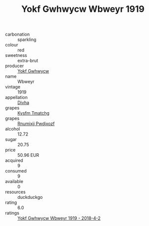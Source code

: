 :PROPERTIES:
:ID:                     8695a28d-4992-4423-8daa-cf1601f343cb
:END:
#+TITLE: Yokf Gwhwycw Wbweyr 1919

- carbonation :: sparkling
- colour :: red
- sweetness :: extra-brut
- producer :: [[id:468a0585-7921-4943-9df2-1fff551780c4][Yokf Gwhwycw]]
- name :: Wbweyr
- vintage :: 1919
- appellation :: [[id:c31dd59d-0c4f-4f27-adba-d84cb0bd0365][Divha]]
- grapes :: [[id:7a9e9341-93e3-4ed9-9ea8-38cd8b5793b3][Kysfm Tmatchg]]
- grapes :: [[id:7450df7f-0f94-4ecc-a66d-be36a1eb2cd3][Rnumixjj Pwdjxozf]]
- alcohol :: 12.72
- sugar :: 20.75
- price :: 50.96 EUR
- acquired :: 9
- consumed :: 9
- available :: 0
- resources :: duckduckgo
- rating :: 6.0
- ratings :: [[id:6837e81b-6414-4596-ad4c-f5a00c53590f][Yokf Gwhwycw Wbweyr 1919 - 2018-4-2]]


